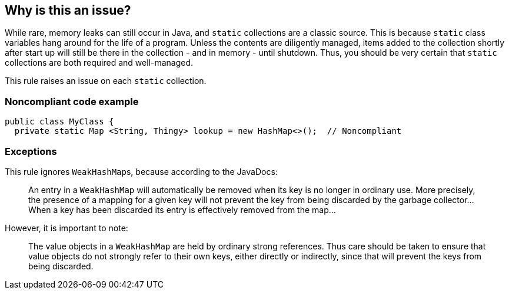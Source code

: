 == Why is this an issue?

While rare, memory leaks can still occur in Java, and ``++static++`` collections are a classic source. This is because ``++static++`` class variables hang around for the life of a program. Unless the contents are diligently managed, items added to the collection shortly after start up will still be there in the collection - and in memory - until shutdown. Thus, you should be very certain that ``++static++`` collections are both required and well-managed. 


This rule raises an issue on each ``++static++`` collection.


=== Noncompliant code example

[source,text]
----
public class MyClass {
  private static Map <String, Thingy> lookup = new HashMap<>();  // Noncompliant
----


=== Exceptions

This rule ignores ``++WeakHashMap++``s, because according to the JavaDocs:

____
An entry in a ``++WeakHashMap++`` will automatically be removed when its key is no longer in ordinary use. More precisely, the presence of a mapping for a given key will not prevent the key from being discarded by the garbage collector... When a key has been discarded its entry is effectively removed from the map...
____

However, it is important to note:

____
The value objects in a ``++WeakHashMap++`` are held by ordinary strong references. Thus care should be taken to ensure that value objects do not strongly refer to their own keys, either directly or indirectly, since that will prevent the keys from being discarded.
____


